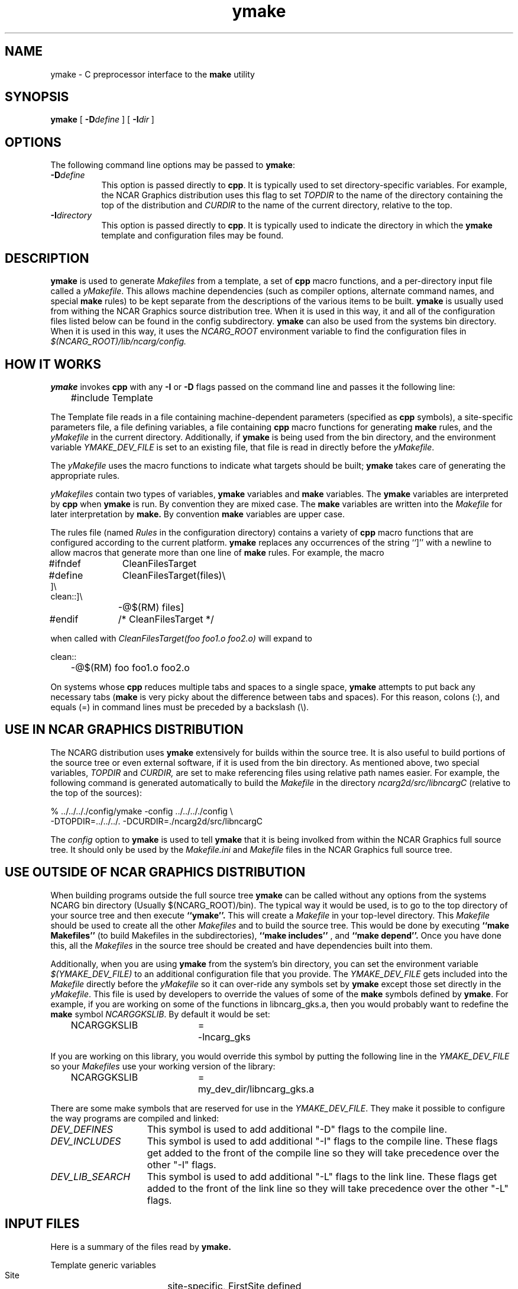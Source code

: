 .\" The first line of this file must contain the '\"[e][r][t][v] line
.\" to tell man to run the appropriate filter "t" for table.
.\"
.\"	$Id: ymake.man,v 1.3 1993-10-19 17:14:10 boote Exp $
.\"
.\"######################################################################
.\"#									#
.\"#			   Copyright (C)  1993 				#
.\"#	     University Corporation for Atmospheric Research		#
.\"#			   All Rights Reserved				#
.\"#									#
.\"######################################################################
.\"
.\"	File:		ymake.man
.\"
.\"	Author:		Jeff W. Boote
.\"			National Center for Atmospheric Research
.\"			PO 3000, Boulder, Colorado
.\"
.\"	Date:		Mon Jun 14 17:10:14 1993
.\"
.\"	Description:	This file explains what ymake is, and how to use it.
.\"
.ps 12
.TH ymake 1NCARG "June 1993" "NCAR Graphics Local" "NCAR Graphics"
.SH NAME
.nh
ymake \- C preprocessor interface to the \fBmake\fP utility
.ny
.SH SYNOPSIS
\fBymake\fP [ \fB\-D\fP\fIdefine\fP ] [ \fB\-I\fP\fIdir\fP ]
.SH OPTIONS
The following command line options may be passed to \fBymake\fP:
.TP 8
.B \-D\fIdefine\fP
This option is passed directly to \fBcpp\fP.  It is typically used to set
directory-specific variables.  For example, the NCAR Graphics distribution uses
this flag to set \fITOPDIR\fP to the name of the directory containing the top
of the distribution and \fICURDIR\fP to the name of the current 
directory, relative to the top.
.TP 8
.B \-I\fIdirectory\fP
This option is passed directly to \fBcpp\fP.  It is typically used to 
indicate the directory in which the \fBymake\fP template and configuration
files may be found.
.SH DESCRIPTION
.B ymake
is used to 
generate \fIMakefiles\fP from a template, a set of \fBcpp\fP macro functions,
and a per-directory input file called a \fIyMakefile\fP.  This allows machine
dependencies (such as compiler options, alternate command names, and special
\fBmake\fP rules) to be kept separate from the descriptions of the
various items to be built. \fBymake\fP is usually used from withing the
NCAR Graphics source distribution tree.  When it is used in this way, it
and all of the configuration files listed below can be found in the config
subdirectory.  \fBymake\fP can also be used from the systems bin directory.
When it is used in this way, it uses the \fINCARG_ROOT\fP environment
variable to find the configuration files in
.I $(NCARG_ROOT)/lib/ncarg/config.
.SH "HOW IT WORKS"
\fBymake\fP invokes \fBcpp\fP with any \fB\-I\fP or \fB\-D\fP flags passed
on the command line and passes it the following line:
.sp
.nf
	#include Template
.fi
.sp
.PP
The Template file reads in a file containing machine-dependent parameters 
(specified as \fBcpp\fP symbols), a site-specific parameters file,
a file defining variables, a file
containing \fBcpp\fP macro functions for generating \fBmake\fP rules, and
the \fIyMakefile\fP in the current directory.  Additionally, if \fBymake\fP is
being used from the bin directory, and the environment variable
\fIYMAKE_DEV_FILE\fP is set to an existing file, that file is read in directly
before the \fIyMakefile\fP.
.PP
The \fIyMakefile\fP uses the macro functions to indicate what
targets should be built; \fBymake\fP takes care of generating the appropriate
rules.
.PP
.I yMakefiles
contain two types of variables, \fBymake\fP variables
and \fBmake\fP variables.  The \fBymake\fP variables are interpreted by
\fBcpp\fP when
.B ymake
is run.  By convention they are mixed case.  The \fBmake\fP variables are
written into the
.I Makefile
for later interpretation by
.B make.
By convention
.B make
variables are upper case.
.PP
The rules file (named \fIRules\fP in the configuration directory) contains a
variety of \fBcpp\fP macro functions that are
configured according to the current platform.  \fBymake\fP replaces 
any occurrences of the string ``]'' with a newline to allow macros that
generate more than one line of \fBmake\fP rules.  
For example, the macro
.ta 1i 1.6i 5i
.nf

#ifndef	CleanFilesTarget
#define	CleanFilesTarget(files)\e
]\e
clean::]\e
	-@$(RM) files]
#endif	/* CleanFilesTarget */

.fi
when called with
.I "CleanFilesTarget(foo foo1.o foo2.o)"
will expand to
.nf

clean::
	-@$(RM) foo foo1.o foo2.o

.fi
.ta
.PP
On systems whose \fBcpp\fP reduces multiple tabs and spaces to a single
space, \fBymake\fP attempts to put back any necessary tabs (\fBmake\fP is
very picky about the difference between tabs and spaces).  For this reason,
colons (:), and equals (=) in command lines must be preceded by a
backslash (\\).
.SH "USE IN NCAR GRAPHICS DISTRIBUTION"
The NCARG distribution uses \fBymake\fP extensively for builds
within the source tree.  It is also useful to build portions of the source tree
or even external software, if it is used from the bin directory.
As mentioned above,
two special variables, \fITOPDIR\fP and \fICURDIR,\fP are set to make
referencing files using relative path names easier.  For example, the
following command is generated automatically to build the \fIMakefile\fP in
the directory \fIncarg2d/src/libncargC\fP (relative to the top of the sources):
.sp
.nf
%  ../../.././config/ymake -config ../../.././config \\
	-DTOPDIR\=../../../. -DCURDIR\=./ncarg2d/src/libncargC
.fi
.sp
The \fIconfig\fP option to \fBymake\fP is used to tell \fBymake\fP that it
is being involked from within the NCAR Graphics full source tree.  It should
only be used by the \fIMakefile.ini\fP and \fIMakefile\fP files in the NCAR
Graphics full source tree.
.SH "USE OUTSIDE OF NCAR GRAPHICS DISTRIBUTION"
When building programs outside the full source tree \fBymake\fP can be
called without any options from the systems NCARG bin directory (Usually
$(NCARG_ROOT)/bin).
The typical way it would be used, is to go to the top directory of your
source tree and then execute
.B ``ymake''.
This will create a \fIMakefile\fP in your top-level directory.
This \fIMakefile\fP should be used to create all the other \fIMakefiles\fP
and to build the source tree.  This would be done by executing
.B ``make Makefiles''
(to build Makefiles in the subdirectories),
.B ``make includes''
, and
.B ``make depend''.
Once you have done this, all the \fIMakefiles\fP in the source tree should
be created and have dependencies built into them.
.PP
Additionally, when you are using \fBymake\fP from the system's bin directory,
you can set the environment variable \fI$(YMAKE_DEV_FILE)\fP to an additional
configuration file that you provide.  The \fIYMAKE_DEV_FILE\fP gets
included into the \fIMakefile\fP directly before the \fIyMakefile\fP so it
can over-ride any symbols set by \fBymake\fP except those set directly in
the \fIyMakefile\fP.
This file is used by developers to override the values of some of the
\fBmake\fP symbols defined by \fBymake\fP.  For example, if you are working on
some of the functions in libncarg_gks.a, then you would probably want to
redefine the \fBmake\fP symbol \fINCARGGKSLIB\fP.  By default it would be set:
.ta 1i 2.5i 3i
.sp
.nf
	NCARGGKSLIB	=	-lncarg_gks
.fi
.sp
.PP
If you are working on this library, you would override this symbol by
putting the following line in the \fIYMAKE_DEV_FILE\fP so your \fIMakefiles\fP
use your working version of the library:
.sp
.nf
	NCARGGKSLIB	=	my_dev_dir/libncarg_gks.a
.fi
.sp
.ta
.PP
There are some make symbols that are reserved for use in the
\fIYMAKE_DEV_FILE\fP.  They make it possible to configure the way
programs are compiled and linked:
.IP \fIDEV_DEFINES\fP 1.5i
This symbol is used to add additional "-D" flags to the compile line.
.IP \fIDEV_INCLUDES\fP 1.5i
This symbol is used to add additional "-I" flags to the compile line.  These
flags get added to the front of the compile line so they will take precedence
over the other "-I" flags.
.IP \fIDEV_LIB_SEARCH\fP 1.5i
This symbol is used to add additional "-L" flags to the link line.  These
flags get added to the front of the link line so they will take precedence
over the other "-L" flags.
.SH "INPUT FILES"
Here is a summary of the files read by
.B ymake.
.nf
.sp
.ta 2.5i
    Template	generic variables
    Site	site-specific, FirstSite defined
    Architecture	machine-specific
    Site	site-specific, SecondSite defined
    Project	NCARG-specific variables
    Rules	rules
    DevelopersFile	developers override file
    yMakefile	per-directory control file
.fi
.LP
The Template file determines which Architecture file needs to be included and
includes all the other files.  It also provides defaults for the generic
variables.
.LP
The Site file is used to provide Site specific definitions.  For example,
this is the place the installer would set the install directories.  That
way, they use that same directory for all the architectures.  If the installer
wants different directories they can provide different values for the NcargRoot
variable in \fBcpp\fP conditionals.  There is a \fBcpp\fP symbol defined for
each type of architecture for this type of conditional.
Note that \fISite\fP file gets included twice, once before the
\fIArchitecture\fP file and once after.  Although most site customizations
should be specified after the \fIArchitecture\fP file, some, such as the
choice of compiler, need to be specified before, because
variable settings in the \fIArchitecture\fP may depend on them.
(There are currently no cases of this.)
.LP
The first time \fISite\fP file is included, the variable \fIFirstSite\fP
is defined, and the second time, the variable \fISecondSite\fP is
defined.  All code in \fISite\fP should be inside a \fBcpp\fP conditional for
one of these symbols.
.LP
The \fIArchitecture\fP file sets Architecture specific \fBcpp\fP symbols.  There
is a separate \fIArchitecture\fP file for each Machine/Operating System
combination supported by \fBymake\fP.  These
files should only set variables that are different from the defaults.
.LP
The \fIProject\fP file sets defaults for all the NCAR Graphics specific
variables.
For example this is where all the \fBmake\fP symbols that point to specific
libraries are set.
.LP
The \fIRules\fP file contains all the \fBcpp\fP macros that are used in the
\fIyMakefiles\fP.  There is a complete list of these rules, as well as their
parameters, in config/README.
.LP
The \fIDevelopersFile\fP is a file specified by the YMAKE_DEV_FILE environment
variable.  It is only included if \fBymake\fP is being used from the bin
directory.  This file is used to override the default \fBmake\fP symbols set
in any of the above files for development purposes.  The \fBcpp\fP symbols
that are used to set the Optimization flags can also be set in this file.
For example, the
.I #define DEBUG
line can go in this file, and all \fIMakefiles\fP created using
it will use the debugging Optimization flags.
.SH "NCAR GRAPHICS LIBRARY SYMBOLS"
The following list of \fBmake\fP symbols are defined by \fBymake\fP.  These
should be used in \fIyMakefiles\fP instead of specifying the file
with a direct path name or "\-l" flag.
.LP
.ta 1.5i
\fINCARGLOCLIB\fP	libncarg_loc.a
.br
\fINCARGCLIB\fP	libncarg_c.a
.br
\fINCARGLIB\fP	libncarg.a
.br
\fICNCARGLIB\fP	libncargC.a
.br
\fINCARGGKSLIB\fP	libncarg_gks.a
.br
\fICNCARGGKSLIB\fP	libncarg_gksC.a
.br
\fICGMLIB\fP	libcgm.a
.br
\fINCARGRASLIB\fP	libncarg_ras.a
.br
\fIHLULIB\fP	libhlu.a
.br
\fIHLUUTILLIB\fP	libhlu_util.a
.br
\fICTRANSLIB\fP	libctrans.o
.br
\fIICTRANSLIB\fP	libictrans.o
.br
\fIICTRANS_LIB\fP	libictrans_.o
.LP
Additionally, the following symbols have been defined that combine the above
\fBmake\fP symbols into the groups they are usually used in:
.IP \fINCARGLIBS\fP 1.5i
$(NCARGLIB) $(NCARGGKSLIB) $(NCARGLOCLIB) $(NCARGCLIB)
.IP \fICNCARGLIBS\fP 1.5i
$(CNCARGLIB) $(CNCARGGKSLIB)
.IP \fIHLULIBS\fP 1.5i
$(HLULIB) $(HLUUTILLIB)
.LP
There are also a full set of \fBdependent\fP library symbols to go along with
the above symbols.  These \fBmake\fP symbols indicate the full path name
of the library they represent.  This is useful for putting the libraries on
the dependency list of a link command. (See the \fBFortranProgram\fP and
\fBCProgram\fP rules in the \fBCOMPILE/LINK RULES\fP section.)
.LP
\fIDEPNCARGLOCLIB\fP
.br
\fIDEPNCARGCLIB\fP
.br
\fIDEPNCARGLIB\fP
.br
\fIDEPCNCARGLIB\fP
.br
\fIDEPNCARGGKSLIB\fP
.br
\fIDEPCNCARGGKSLIB\fP
.br
\fIDEPCGMLIB\fP
.br
\fIDEPNCARGRASLIB\fP
.br
\fIDEPHLULIB\fP
.br
\fIDEPHLUUTILLIB\fP
.br
\fIDEPCTRANSLIB\fP
.br
\fIDEPICTRANSLIB\fP
.br
\fIDEPICTRANS_LIB\fP
.br
\fIDEPNCARGLIBS\fP
.br
\fIDEPCNCARGLIBS\fP
.br
\fIDEPHLULIBS\fP
.SH "COMPILE/LINK RULES"
.B ymake
has some basic rules that are used to compile executables.
.B ymake
uses three \fBmake\fP symbols to define the libraries to link with the object
code in the current directory to create executables.  These three symbols
are:
.IP \fIPROG_LIBS\fP 1.5i
This symbol defines the libraries that are part of the current directory
hierarchy.  These libraries are linked in \fBstatically\fP and they come
before the "\-L" flags on the link line.
.IP \fIEXTRA_LIBS\fP 1.5i
This symbol defines the libraries on the system that are not part of the
current directory hierarchy, but that may not exist on all systems.  These
libraries must also be linked \fBstatically\fP but they come after the
"\-L" flags on the link line.
.IP \fISYS_LIBS\fP 1.5i
This symbol defines the system libraries that need to be linked into the
executable.  These libraries should be standard libraries on the system.
They should be linked in \fBdynamically\fP so the executable has a better
chance of running on multiple versions of the OS.
.LP
These \fBmake\fP symbols are used with the following rules to create
an executable.  \fIprogram\fP indicates the name of the executable to
create. \fIobjects\fP indicates the object files that need to be linked
to create the executable.  \fIdeplibs\fP indicate the libraries that the
executable is dependent upon.
.IP \fBFortranProgram\fP(\fIprogram\fP,\fIobjects\fP,\fIdeplibs\fP) 1.5i
This rule creates a program by linking the listed objects with the
libraries indicated by setting the $(PROG_LIBS), $(EXTRA_LIBS) and
$(SYS_LIBS) make symbols. This rule also puts the install rule in.
It installs the executable into the \fIBIN_PATH\fP defined in the \fISite\fP
file.  The deplibs indicate a full
path name to the libraries used in this link that should be put on the
dependency line of the link rule.  If the DEP[...] Library \fBmake\fP
symbols are used \fBymake\fP will determine the path.
.IP \fBFortranTarget\fP(\fIprogram\fP,\fIobjects\fP) 1.5i
This rule is essentially identical to \fBFortranProgram\fP except that it
doesn't keep track of the dependent libraries, so it doesn't re-link
if the libraries are re-compiled.
.IP \fBFNotInstalledTarget\fP(\fIprogram\fP,\fIobjects\fP) 1.5i
This rule is essentially identical to \fBFortranTarget\fP except that it
doesn't put the install rule in.  It is intended to be used to create
programs that are only used within the distribution or are installed
into a different directory than the default \fIBIN_PATH\fP.
.IP \fBCProgram\fP(\fIprogram\fP,\fIobjects\fP,\fIdeplibs\fP) 1.5i
This rule is the same as \fBFortranProgram\fP except
that it uses the C Compiler
to link instead of the Fortran Compiler as the \fBFortranProgram\fP rule does.
.IP \fBCTarget\fP(\fIprogram\fP,\fIobjects\fP) 1.5i
This rule is the same as \fBFortranTarget\fP except
that it uses the C Compiler
to link instead of the Fortran Compiler as the \fBFortranTarget\fP rule does.
.IP \fBCNotInstalledTarget\fP(\fIprogram\fP,\fIobjects\fP) 1.5i
This rule is the same as the \fBFNotInstalledTarget\fP except
that it uses the C Compiler
to link instead of the Fortran Compiler as the \fBFNotInstalledTarget\fP rule
does.
.SH "MANAGING SUBDIRECTORIES"
.B ymake
manages all subdirectory handling itself.  It just needs to be told that the
given directory has subdirectories, and what those subdirectories are.  To
do that, you use the
.I #define IHaveSubdirs
.B cpp
directive and set the \fBmake\fP symbol \fISUBDIRS\fP to the list of
subdirectories in the \fIyMakefile\fP.
.SH "ENVIRONMENT VARIABLES"
The following environment variables may be set.
.TP 5
.B YMAKE_DEV_FILE
If defined, this should be a valid file including \fBmake\fP symbol definitions
to override the default ones.  This Environment variable is only used
if \fBymake\fP is being used from the bin directory, it will not effect a full
NCAR Graphics distribution build.
.TP 5
.B NCARG_ROOT
This is used by \fBymake\fP to find it's config directory if \fBymake\fP is
being used from the system's bin directory.
.SH "SEE ALSO"
make(1),ncargpath(1)
.SH BUGS
.B ymake
isn't particularly easy to use.
.SH COPYRIGHT
Copyright 1987, 1988, 1989, 1991, 1993 University Corporation for Atmospheric
Research
.br
All Rights Reserved
